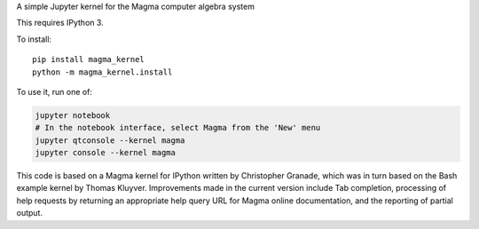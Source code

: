 A simple Jupyter kernel for the Magma computer algebra system

This requires IPython 3.

To install::

    pip install magma_kernel
    python -m magma_kernel.install

To use it, run one of:

.. code:: shell

    jupyter notebook
    # In the notebook interface, select Magma from the 'New' menu
    jupyter qtconsole --kernel magma
    jupyter console --kernel magma

This code is based on a Magma kernel for IPython written by Christopher 
Granade, which was in turn based on the Bash example kernel by Thomas 
Kluyver. Improvements made in the current version include Tab 
completion, processing of help requests by returning an appropriate 
help query URL for Magma online documentation, and the reporting of 
partial output.
